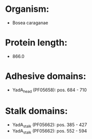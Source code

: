 * Organism:
- Bosea caraganae
* Protein length:
- 866.0
* Adhesive domains:
- YadA_head (PF05658): pos. 684 - 710
* Stalk domains:
- YadA_stalk (PF05662): pos. 385 - 427
- YadA_stalk (PF05662): pos. 552 - 594


